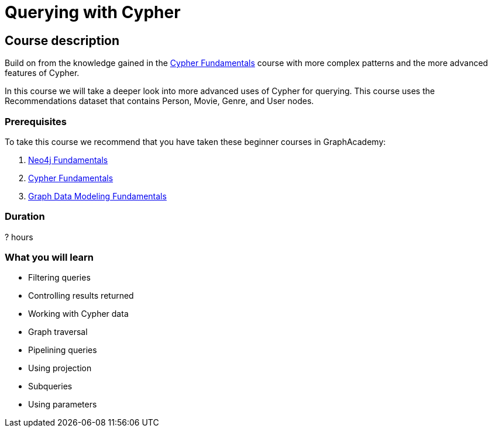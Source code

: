 = Querying with Cypher
:usecase: recommendations
:caption: Continue your path with Cypher queries
:categories: cypher:1
:previous: cypher-fundamentals
:status: draft
:duration: ? hours
//:video:

== Course description

Build on from the knowledge gained in the link:/courses/cypher-fundamentals/[Cypher Fundamentals] course with more complex patterns and the more advanced features of Cypher.

In this course we will take a deeper look into more advanced uses of Cypher for querying.
This course uses the Recommendations dataset that contains Person, Movie, Genre, and User nodes.

=== Prerequisites

To take this course we recommend that you have taken these beginner courses in GraphAcademy:

. link:/courses/neo4j-fundamentals[Neo4j Fundamentals^]
. link:/courses/cypher-fundamentals[Cypher Fundamentals^]
. link:/courses/modeling-fundamentals[Graph Data Modeling Fundamentals^]

=== Duration

? hours

=== What you will learn

* Filtering queries
* Controlling results returned
* Working with Cypher data
* Graph traversal
* Pipelining queries
* Using projection
* Subqueries
* Using parameters
